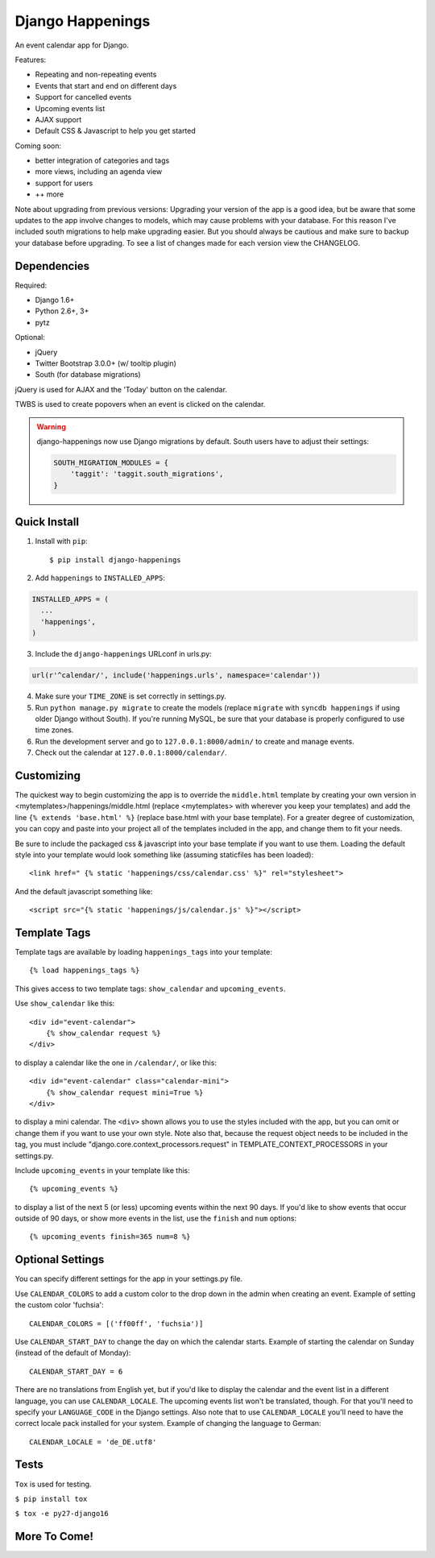 =================
Django Happenings
=================

|travis| |coverage| |version|

An event calendar app for Django.

Features:

* Repeating and non-repeating events
* Events that start and end on different days
* Support for cancelled events
* Upcoming events list
* AJAX support
* Default CSS & Javascript to help you get started

Coming soon:

* better integration of categories and tags
* more views, including an agenda view
* support for users
* ++ more


Note about upgrading from previous versions: Upgrading your version of the app
is a good idea, but be aware that some updates to the app involve changes
to models, which may cause problems with your database. For this reason
I've included south migrations to help make upgrading easier. But you
should always be cautious and make sure to backup your database before
upgrading. To see a list of changes made for each version view the CHANGELOG.

Dependencies
------------

Required:

* Django 1.6+
* Python 2.6+, 3+
* pytz

Optional:

* jQuery
* Twitter Bootstrap 3.0.0+ (w/ tooltip plugin)
* South (for database migrations)

jQuery is used for AJAX and the 'Today' button on the calendar.

TWBS is used to create popovers when an event is clicked on the calendar.

.. warning::

   django-happenings now use Django migrations by default. South users have to adjust their settings:

   .. code-block:: python

	SOUTH_MIGRATION_MODULES = {
	    'taggit': 'taggit.south_migrations',
	}

Quick Install
-------------

1. Install with ``pip``::

   $ pip install django-happenings

2. Add ``happenings`` to ``INSTALLED_APPS``:

.. code-block:: python

  INSTALLED_APPS = (
    ...
    'happenings',
  )

3. Include the ``django-happenings`` URLconf in urls.py:

.. code-block:: python

  url(r'^calendar/', include('happenings.urls', namespace='calendar'))

4. Make sure your ``TIME_ZONE`` is set correctly in settings.py.

5. Run ``python manage.py migrate`` to create the models (replace ``migrate`` with
   ``syncdb happenings`` if using older Django without South). If you're running MySQL, be sure that
   your database is properly configured to use time zones.

6. Run the development server and go to ``127.0.0.1:8000/admin/`` to create and manage events.

7. Check out the calendar at ``127.0.0.1:8000/calendar/``.

Customizing
-------------

The quickest way to begin customizing the app is to override the
``middle.html`` template by creating your own version in
<mytemplates>/happenings/middle.html (replace <mytemplates> with wherever
you keep your templates) and add the line ``{% extends 'base.html' %}``
(replace base.html with your base template). For a greater degree of customization,
you can copy and paste into your project all of the templates included in the app, and
change them to fit your needs.

Be sure to include the packaged css & javascript into your base template if you
want to use them. Loading the default style into your template would
look something like (assuming staticfiles has been loaded)::

    <link href=" {% static 'happenings/css/calendar.css' %}" rel="stylesheet">

And the default javascript something like::

    <script src="{% static 'happenings/js/calendar.js' %}"></script>

Template Tags
-------------

Template tags are available by loading ``happenings_tags`` into your template::

    {% load happenings_tags %}

This gives access to two template tags: ``show_calendar`` and ``upcoming_events``.

Use ``show_calendar`` like this::

    <div id="event-calendar">
        {% show_calendar request %}
    </div>

to display a calendar like the one in ``/calendar/``, or like this::

    <div id="event-calendar" class="calendar-mini">
        {% show_calendar request mini=True %}
    </div>

to display a mini calendar. The ``<div>`` shown allows you to use the styles
included with the app, but you can omit or change them if you want to use
your own style. Note also that, because the request object needs to be
included in the tag, you must include "django.core.context_processors.request"
in TEMPLATE_CONTEXT_PROCESSORS in your settings.py.

Include ``upcoming_events`` in your template like this::

    {% upcoming_events %}

to display a list of the next 5 (or less) upcoming events within the next 90 days.
If you'd like to show events that occur outside of 90 days, or show more events in the
list, use the ``finish`` and ``num`` options::

    {% upcoming_events finish=365 num=8 %}

Optional Settings
-----------------

You can specify different settings for the app in your settings.py file.

Use ``CALENDAR_COLORS`` to add a custom color to the drop down in the admin when
creating an event. Example of setting the custom color 'fuchsia'::

    CALENDAR_COLORS = [('ff00ff', 'fuchsia')]

Use ``CALENDAR_START_DAY`` to change the day on which the calendar starts. Example
of starting the calendar on Sunday (instead of the default of Monday)::

    CALENDAR_START_DAY = 6

There are no translations from English yet, but if you'd like to display the calendar
and the event list in a different language, you can use ``CALENDAR_LOCALE``. The upcoming
events list won't be translated, though. For that you'll need to specify your ``LANGUAGE_CODE``
in the Django settings. Also note that to use ``CALENDAR_LOCALE`` you'll need to have the correct
locale pack installed for your system. Example of changing the language to German::

    CALENDAR_LOCALE = 'de_DE.utf8'

Tests
-------------

``Tox`` is used for testing.

``$ pip install tox``

``$ tox -e py27-django16``

More To Come!
-------------

.. |travis| image:: https://travis-ci.org/wreckage/django-happenings.svg?branch=master
   :alt: Build Status - master branch
   :target: https://travis-ci.org/wreckage/django-happenings
.. |coverage| image:: https://coveralls.io/repos/wreckage/django-happenings/badge.png?branch=master
   :alt: Coverage Status
   :target: https://coveralls.io/r/wreckage/django-happenings?branch=master
.. |version| image:: https://badge.fury.io/py/django-happenings.svg
   :alt: Pypi Version
   :target: https://badge.fury.io/py/django-happenings
